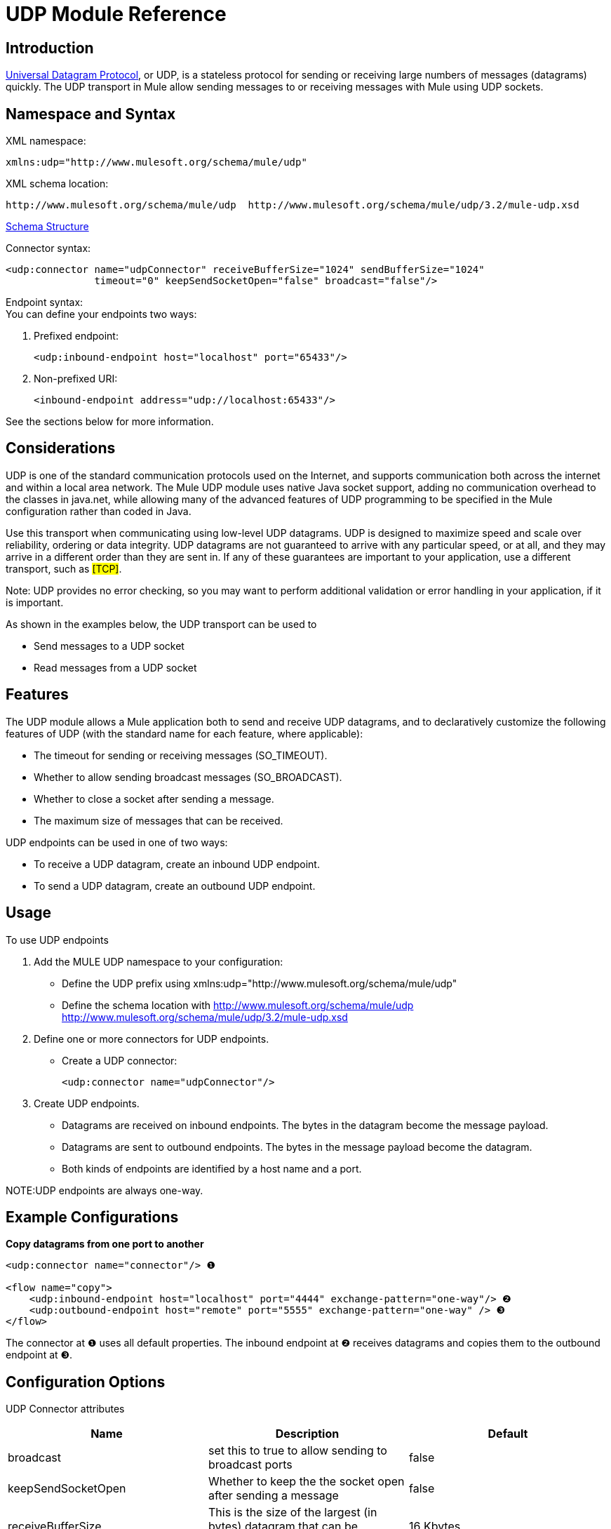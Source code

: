 = UDP Module Reference

== Introduction

http://en.wikipedia.org/wiki/User_Datagram_Protocol[Universal Datagram Protocol], or UDP, is a stateless protocol for sending or receiving large numbers of messages (datagrams) quickly. The UDP transport in Mule allow sending messages to or receiving messages with Mule using UDP sockets.

== Namespace and Syntax

XML namespace:

[source]
----
xmlns:udp="http://www.mulesoft.org/schema/mule/udp"
----

XML schema location:

[source]
----
http://www.mulesoft.org/schema/mule/udp  http://www.mulesoft.org/schema/mule/udp/3.2/mule-udp.xsd
----

http://www.mulesoft.org/docs/site/3.2.0/schemadocs/schemas/mule-udp_xsd/schema-overview.html[Schema Structure]

Connector syntax:

[source]
----
<udp:connector name="udpConnector" receiveBufferSize="1024" sendBufferSize="1024"
               timeout="0" keepSendSocketOpen="false" broadcast="false"/>
----

Endpoint syntax: +
You can define your endpoints two ways:

. Prefixed endpoint:
+
[source]
----
<udp:inbound-endpoint host="localhost" port="65433"/>
----

. Non-prefixed URI:
+
[source]
----
<inbound-endpoint address="udp://localhost:65433"/>
----

See the sections below for more information.

== Considerations

UDP is one of the standard communication protocols used on the Internet, and supports communication both across the internet and within a local area network. The Mule UDP module uses native Java socket support, adding no communication overhead to the classes in java.net, while allowing many of the advanced features of UDP programming to be specified in the Mule configuration rather than coded in Java.

Use this transport when communicating using low-level UDP datagrams. UDP is designed to maximize speed and scale over reliability, ordering or data integrity. UDP datagrams are not guaranteed to arrive with any particular speed, or at all, and they may arrive in a different order than they are sent in. If any of these guarantees are important to your application, use a different transport, such as #[TCP]#.

Note: UDP provides no error checking, so you may want to perform additional validation or error handling in your application, if it is important.

As shown in the examples below, the UDP transport can be used to

* Send messages to a UDP socket
* Read messages from a UDP socket

== Features

The UDP module allows a Mule application both to send and receive UDP datagrams, and to declaratively customize the following features of UDP (with the standard name for each feature, where applicable):

* The timeout for sending or receiving messages (SO_TIMEOUT).
* Whether to allow sending broadcast messages (SO_BROADCAST).
* Whether to close a socket after sending a message.
* The maximum size of messages that can be received.

UDP endpoints can be used in one of two ways:

* To receive a UDP datagram, create an inbound UDP endpoint.
* To send a UDP datagram, create an outbound UDP endpoint.

== Usage

To use UDP endpoints

. Add the MULE UDP namespace to your configuration:
* Define the UDP prefix using xmlns:udp="http://www.mulesoft.org/schema/mule/udp"
* Define the schema location with http://www.mulesoft.org/schema/mule/udp http://www.mulesoft.org/schema/mule/udp/3.2/mule-udp.xsd
. Define one or more connectors for UDP endpoints.
* Create a UDP connector:
+
[source]
----
<udp:connector name="udpConnector"/>
----

. Create UDP endpoints.
* Datagrams are received on inbound endpoints. The bytes in the datagram become the message payload.
* Datagrams are sent to outbound endpoints. The bytes in the message payload become the datagram.
* Both kinds of endpoints are identified by a host name and a port.

NOTE:UDP endpoints are always one-way.

== Example Configurations

*Copy datagrams from one port to another*

[source]
----
<udp:connector name="connector"/> ❶

<flow name="copy">
    <udp:inbound-endpoint host="localhost" port="4444" exchange-pattern="one-way"/> ❷
    <udp:outbound-endpoint host="remote" port="5555" exchange-pattern="one-way" /> ❸
</flow>
----

The connector at ❶ uses all default properties. The inbound endpoint at ❷ receives datagrams and copies them to the outbound endpoint at ❸.

== Configuration Options

UDP Connector attributes

[cols=",,",options="header",]
|===
|Name |Description |Default
|broadcast |set this to true to allow sending to broadcast ports |false
|keepSendSocketOpen |Whether to keep the the socket open after sending a message |false
|receiveBufferSize |This is the size of the largest (in bytes) datagram that can be received. |16 Kbytes
|sendBufferSize |The size of the network send buffer |16 Kbytes
|timeout |the timeout used for both sending and receiving |system default
|===

== Configuration Reference

=== Element Listing

= UDP Transport

The UDP transport enables events to be sent and received as Datagram packets.

== Connector

=== Attributes of <connector...>

[cols=",,,,",options="header",]
|===
|Name |Type |Required |Default |Description
|receiveBufferSize |integer |no |  |The size of the receiving buffer for the socket.
|timeout |long |no |  |The amount of time after which a Send or Receive call will time out.
|sendBufferSize |integer |no |  |The size of the sending buffer for the socket.
|broadcast |boolean |no |  |Whether to enable the socket to send broadcast data.
|keepSendSocketOpen |boolean |no |  |Whether to keep the Sending socket open.
|===

=== Child Elements of <connector...>

[cols=",,",options="header",]
|===
|Name |Cardinality |Description
|===

== Inbound endpoint

=== Attributes of <inbound-endpoint...>

[cols=",",options="header"]
|===
|Name |Type |Required |Default |Description
|host
|string
|no
|
|
|port
|port number
|no
|
|
|===

=== Child Elements of <inbound-endpoint...>

[cols=",,",options="header",]
|===
|Name |Cardinality |Description
|===

== Outbound endpoint

=== Attributes of <outbound-endpoint...>

[cols=",",options="header"]
|===
|Name |Type |Required |Default |Description
|host
|string
|no
|
|
|port
|port number
|no
|
|
|===

=== Child Elements of <outbound-endpoint...>

[cols=",,",options="header",]
|===
|Name |Cardinality |Description
|===

== Endpoint

=== Attributes of <endpoint...>

[cols=",",options="header"]
|===
|Name |Type |Required |Default |Description
|host
|string
|no
|
|
|port
|port number
|no
|
|
|===

=== Child Elements of <endpoint...>

[cols=",,",options="header",]
|===
|Name |Cardinality |Description
|===

== Schema

* http://www.mulesoft.org/schema/mule/udp/3.2/mule-udp.xsd[UDP Schema]
* http://www.mulesoft.org/docs/site/3.2.0/schemadocs/schemas/mule-udp_xsd/schema-overview.html[Schema Structure]

== Javadoc API Reference

The Javadoc for this module can be found here: http://www.mulesoft.org/docs/site/current/apidocs/org/mule/transport/udp/package-summary.html[UDP]

== Maven

The UDP Module can be included with the following dependency:

[source]
----
<dependency>
  <groupId>org.mule.transports</groupId>
  <artifactId>mule-transport-udp</artifactId>
  <version>3.2.0</version>
</dependency>
----

== Notes

Before Mule 3.1.1, there were two different attributes for setting timeout on UDP connectors, `sendTimeout` and `receiveTimeout`. It was necessary to set them to the same value.
